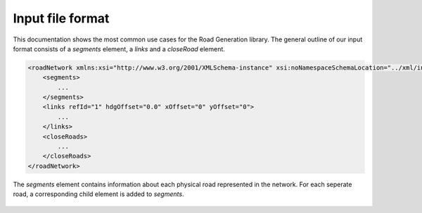 Input file format
=================

This documentation shows the most common use cases for the Road Generation library. The general outline of our input format consists of a *segments* element, a *links* and a *closeRoad* element.

.. code-block:: xml

    <roadNetwork xmlns:xsi="http://www.w3.org/2001/XMLSchema-instance" xsi:noNamespaceSchemaLocation="../xml/input.xsd">
    	<segments>
            ...
    	</segments>
        <links refId="1" hdgOffset="0.0" xOffset="0" yOffset="0">
            ...
        </links>
        <closeRoads>
            ...
        </closeRoads>
    </roadNetwork>

The *segments* element contains information about each physical road represented in the network. For each seperate road, a corresponding child element is added to *segments*.

.. figure:: dias/segments.svg
   :width: 30%
   :align: center
